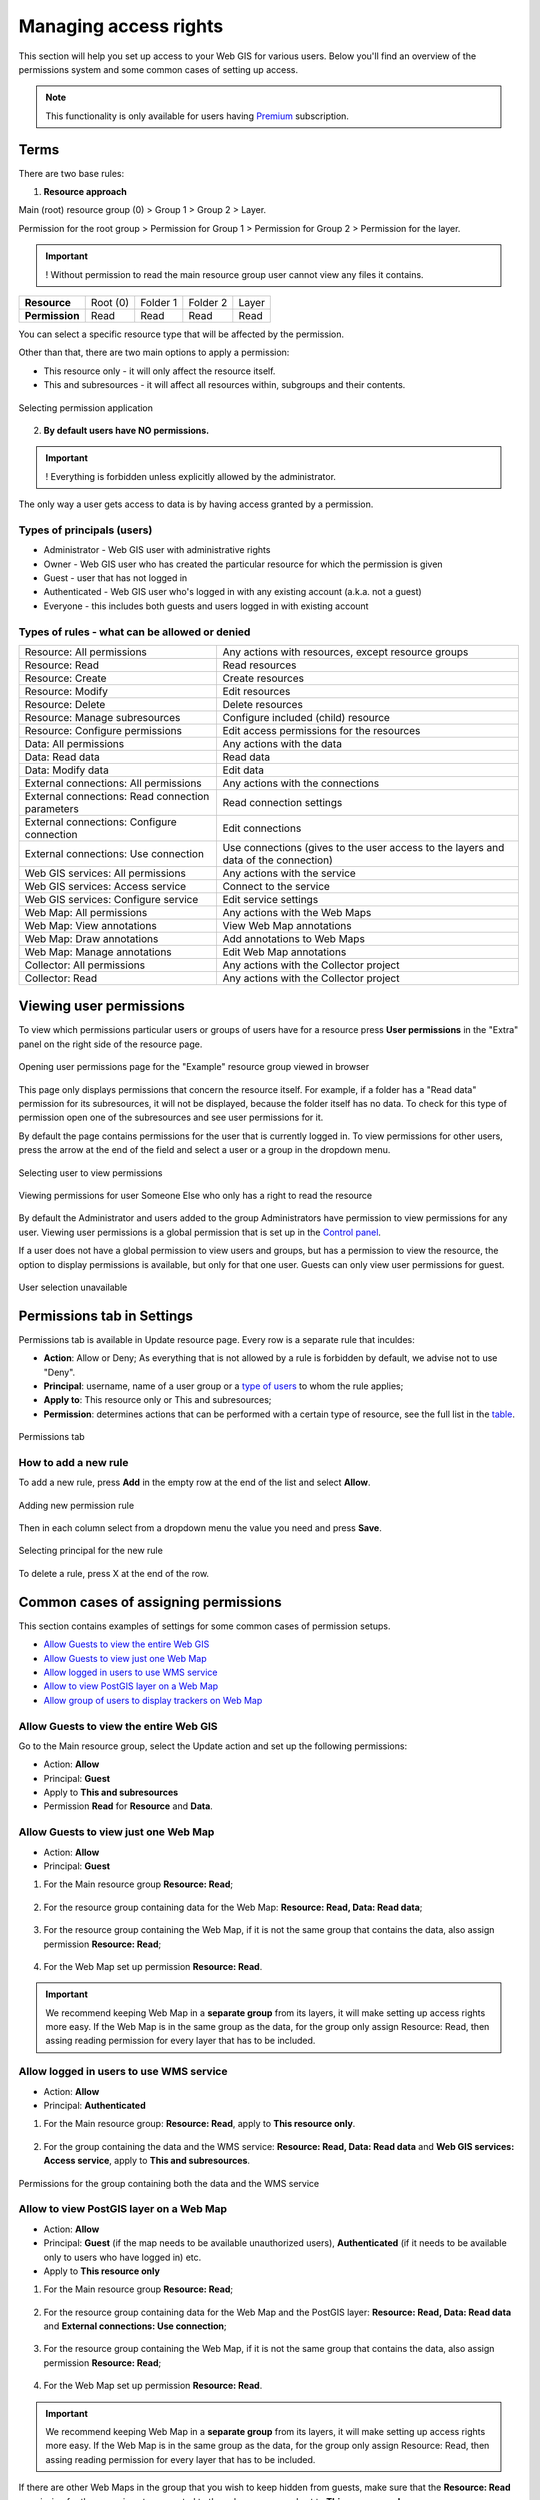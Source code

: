 .. sectionauthor:: Роман Гайнуллов <roman.gainullov@nextgis.ru>, Юлия Григоренко <grigorenko.j@gmail.com>

.. _ngcom_permissions_intro:

Managing access rights
===============================

This section will help you set up access to your Web GIS for various users. Below you'll find an overview of the permissions system and some common cases of setting up access.

.. note::
    This functionality is only available for users having `Premium <http://nextgis.com/pricing/#premium/>`_ subscription.

.. _ngcom_permissions_terms:

Terms
-------------



There are two base rules:

1. **Resource approach**

Main (root) resource group (0) > Group 1 > Group 2 > Layer.

Permission for the root group > Permission for Group 1 > Permission for Group 2 > Permission for the layer.

.. important::
	! Without permission to read the main resource group user cannot view any files it contains.

.. list-table::


   * - **Resource**
     - Root (0)
     - Folder 1
     - Folder 2
     - Layer
   * - **Permission**
     - Read
     - Read
     - Read
     - Read


You can select a specific resource type that will be affected by the permission.

Other than that, there are two main options to apply a permission:

* This resource only - it will only affect the resource itself.
* This and subresources - it will affect all resources within, subgroups and their contents.

.. figure:: _static/permission_apply_en.png
   :name: permission_apply_pic
   :align: center
   :width: 6cm

   Selecting permission application

2. **By default users have NO permissions.**

.. important::
	! Everything is forbidden unless explicitly allowed by the administrator.

The only way a user gets access to data is by having access granted by a permission.

.. _ngcom_permissions_usertypes:

Types of principals (users)
~~~~~~~~~~~~~~~~~~~~~~~~~~~~~~~~~~~~

* Administrator - Web GIS user with administrative rights
* Owner - Web GIS user who has created the particular resource for which the permission is given
* Guest - user that has not logged in
* Authenticated - Web GIS user who's logged in with any existing account (a.k.a. not a guest)
* Everyone - this includes both guests and users logged in with existing account

.. _ngcom_permissions_permtipes:

Types of rules - what can be allowed or denied
~~~~~~~~~~~~~~~~~~~~~~~~~~~~~~~~~~~~~~~~~~~~~~~~~~~~~~~~

.. list-table::

   * - Resource: All permissions
     - Any actions with resources, except resource groups
   * - Resource: Read
     - Read resources
   * - Resource: Create
     - Create resources
   * - Resource: Modify
     - Edit resources
   * - Resource: Delete
     - Delete resources
   * - Resource: Manage subresources
     - Configure included (child) resource
   * - Resource: Configure permissions
     - Edit access permissions for the resources
   * - Data: All permissions 
     - Any actions with the data
   * - Data: Read data
     - Read data
   * - Data: Modify data
     - Edit data
   * - External connections: All permissions
     - Any actions with the connections
   * - External connections: Read connection parameters
     - Read connection settings
   * - External connections: Configure connection
     - Edit connections
   * - External connections: Use connection
     - Use connections (gives to the user access to the layers and data of the connection)
   * - Web GIS services: All permissions
     - Any actions with the service
   * - Web GIS services: Access service
     - Connect to the service
   * - Web GIS services: Configure service
     - Edit service settings
   * - Web Map: All permissions
     - Any actions with the Web Maps
   * - Web Map: View annotations
     - View Web Map annotations
   * - Web Map: Draw annotations
     - Add annotations to Web Maps
   * - Web Map: Manage annotations
     - Edit Web Map annotations
   * - Collector: All permissions
     - Any actions with the Collector project 
   * - Collector: Read
     - Any actions with the Collector project 


.. _ngcom_permissions_view:

Viewing user permissions
---------------------------

To view which permissions particular users or groups of users have for a resource press **User permissions** in the "Extra" panel on the right side of the resource page.

.. figure:: _static/view_permissions_select_en.png
   :name: view_permissions_select_pic
   :align: center
   :width: 20cm

   Opening user permissions page for the "Example" resource group viewed in browser

This page only displays permissions that concern the resource itself. For example, if a folder has a "Read data" permission for its subresources, it will not be displayed, because the folder itself has no data. To check for this type of permission open one of the subresources and see user permissions for it.

By default the page contains permissions for the user that is currently logged in. To view permissions for other users, press the arrow at the end of the field and select a user or a group in the dropdown menu.

.. figure:: _static/view_permissions_principals_en.png
   :name: view_permissions_principals_pic
   :align: center
   :width: 16cm

   Selecting user to view permissions

.. figure:: _static/view_permissions_otheruser_en.png
   :name: view_permissions_otheruser_pic
   :align: center
   :width: 16cm

   Viewing permissions for user Someone Else who only has a right to read the resource

By default the Administrator and users added to the group Administrators have permission to view permissions for any user. Viewing user permissions is a global permission that is set up in the `Control panel <https://docs.nextgis.com/docs_ngweb/source/admin_tasks.html#ngw-group-rights>`_.

If a user does not have a global permission to view users and groups, but has a permission to view the resource, the option to display permissions is available, but only for that one user. Guests can only view user permissions for guest.

.. figure:: _static/view_permissions_blocked_en.png
   :name: view_permissions_blocked_pic
   :align: center
   :width: 20cm

   User selection unavailable



.. _ngcom_permissions_tab:

Permissions tab in Settings
---------------------------

Permissions tab is available in Update resource page. Every row is a separate rule that inculdes:

- **Action**: Allow or Deny; As everything that is not allowed by a rule is forbidden by default, we advise not to use "Deny".
- **Principal**: username, name of a user group or a `type of users <https://docs.nextgis.com/docs_ngcom/source/permissions.html#ngcom-permissions-usertypes>`_ to whom the rule applies;
- **Apply to**: This resource only or This and subresources;
- **Permission**: determines actions that can be performed with a certain type of resource, see the full list in the `table <https://docs.nextgis.com/docs_ngcom/source/permissions.html#ngcom-permissions-permtypes>`_.


.. figure:: _static/resource_permissions_tab_en_2.png
   :name: resource_permissions_tab_pic
   :align: center
   :width: 20cm

   Permissions tab

.. _ngcom_permissions_new:

How to add a new rule
~~~~~~~~~~~~~~~~~~~~~~~~~~~~~

To add a new rule, press **Add** in the empty row at the end of the list and select **Allow**.

.. figure:: _static/resource_permissions_new_en.png
   :name: resource_permissions_tab_pic
   :align: center
   :width: 20cm

   Adding new permission rule

Then in each column select from a dropdown menu the value you need and press **Save**.

.. figure:: _static/resource_permissions_new_details_en.png
   :name: resource_permissions_tab_pic
   :align: center
   :width: 20cm

   Selecting principal for the new rule

To delete a rule, press X at the end of the row.

.. _ngcom_permissions_cases:

Common cases of assigning permissions
------------------------------

This section contains examples of settings for some common cases of permission setups.

* `Allow Guests to view the entire Web GIS <https://docs.nextgis.com/docs_ngcom/source/permissions.html#ngcom-permissions-guest-webgis>`_
* `Allow Guests to view just one Web Map <https://docs.nextgis.com/docs_ngcom/source/permissions.html#ngcom-permissions-guest-webmap>`_
* `Allow logged in users to use WMS service <https://docs.nextgis.com/docs_ngcom/source/permissions.html#ngcom-permissions-auth-wms>`_
* `Allow to view PostGIS layer on a Web Map <https://docs.nextgis.com/docs_ngcom/source/permissions.html#postgis>`_
* `Allow group of users to display trackers on Web Map <https://docs.nextgis.com/docs_ngcom/source/permissions.html#ngcom-permissions-track>`_

.. _ngcom_permissions_guest_webgis:

Allow Guests to view the entire Web GIS
~~~~~~~~~~~~~~~~~~~~~~~~~~~~~~~~~~~~~~~~~~~~

Go to the Main resource group, select the Update action and set up the following permissions:

* Action: **Allow**
* Principal: **Guest**
* Apply to **This and subresources**
* Permission **Read** for **Resource** and **Data**.

.. figure:: _static/allow_guest_webGIS_en_2.png
   :name: allow_guest_webGIS_pic
   :align: center
   :width: 20cm


.. _ngcom_permissions_guest_webmap:

Allow Guests to view just one Web Map
~~~~~~~~~~~~~~~~~~~~~~~~~~~~~~~~~~~~~~~~~~~~

* Action: **Allow**
* Principal: **Guest**

1. For the Main resource group **Resource: Read**;

.. figure:: _static/allow_guest_main_en_2.png
   :name: allow_guest_main_pic
   :align: center
   :width: 20cm

2. For the resource group containing data for the Web Map: **Resource: Read, Data: Read data**;

.. figure:: _static/allow_guest_data_group_en_2.png
   :name: allow_guest_data_group_pic
   :align: center
   :width: 20cm

3. For the resource group containing the Web Map, if it is not the same group that contains the data, also assign permission **Resource: Read**;

.. figure:: _static/allow_guest_webmap_group_en_2.png
   :name: allow_guest_webmap_group_pic
   :align: center
   :width: 20cm

4. For the Web Map set up permission **Resource: Read**.

.. figure:: _static/allow_guest_webmap_en_2.png
   :name: allow_guest_webmap_pic
   :align: center
   :width: 20cm

.. important::
	We recommend keeping Web Map in a **separate group** from its layers, it will make setting up access rights more easy. If the Web Map is in the same group as the data, for the group only assign Resource: Read, then assing reading permission for every layer that has to be included. 


.. _ngcom_permissions_auth_wms:

Allow logged in users to use WMS service
~~~~~~~~~~~~~~~~~~~~~~~~~~~~~~~~~~~~~~~~~~~~

* Action: **Allow**
* Principal: **Authenticated**

1. For the Main resource group: **Resource: Read**, apply to **This resource only**.

.. figure:: _static/allow_auth_main_en_2.png
   :name: allow_auth_main_pic
   :align: center
   :width: 20cm

2. For the group containing the data and the WMS service: **Resource: Read, Data: Read data** and **Web GIS services: Access service**, apply to **This and subresources**.

.. figure:: _static/allow_authorized_WMS_en_2.png
   :name: allow_authorized_WMS_pic
   :align: center
   :width: 20cm

   Permissions for the group containing both the data and the WMS service


.. _ngcom_permissions_postgis:

Allow to view PostGIS layer on a Web Map
~~~~~~~~~~~~~~~~~~~~~~~~~~~~~~~~~~~~~~~~~~~~

* Action: **Allow**
* Principal: **Guest** (if the map needs to be available unauthorized users), **Authenticated** (if it needs to be available only to users who have logged in) etc.
* Apply to **This resource only**

1. For the Main resource group **Resource: Read**;

.. figure:: _static/allow_auth_main_en_2.png
   :name: allow_auth_main_pic
   :align: center
   :width: 20cm

2. For the resource group containing data for the Web Map and the PostGIS layer: **Resource: Read, Data: Read data** and **External connections: Use connection**;

.. figure:: _static/allow_auth_postgis_group_en_2.png
   :name: allow_auth_postgis_group_pic
   :align: center
   :width: 20cm

3. For the resource group containing the Web Map, if it is not the same group that contains the data, also assign permission **Resource: Read**;

.. figure:: _static/allow_auth_webmap_group_en_2.png
   :name: allow_auth_webmap_group_pic
   :align: center
   :width: 20cm

4. For the Web Map set up permission **Resource: Read**.

.. figure:: _static/allow_auth_webmap_en_2.png
   :name: allow_auth_webmap_pic
   :align: center
   :width: 20cm

.. important::
	We recommend keeping Web Map in a **separate group** from its layers, it will make setting up access rights more easy. If the Web Map is in the same group as the data, for the group only assign Resource: Read, then assing reading permission for every layer that has to be included. 

If there are other Web Maps in the group that you wish to keep hidden from guests, make sure that the **Resource: Read** permission for the group is not propagated to the subresources and set to **This resource only**. 

.. _ngcom_permissions_track:

Allow group of users to display trackers on Web Map
~~~~~~~~~~~~~~~~~~~~~~~~~~~~~~~~~~~~~~~~~~~~~~~~~~~~~~~~~~~~~~

* Action: **Allow**
* Principal: **User group** (e.g. "Research group")

1. Permission **Resource: Read**. Apply to: **This resource only**.

Set it for: 

* Main resource group
* Group that contains tracker group
* Trackers group
* Tracker
* Group that contains Web Map
* Web Map

.. figure:: _static/allow_group_webmap_en.png
   :name: allow_guest_webmap_pic
   :align: center
   :width: 20cm

2. Permissions: **Resource: Read** for **This resource only** and **Data: Read data** for **This and subresources**

Set it for:

* Resource group containing data for the Web Map

.. figure:: _static/allow_group_data_group_en.png
   :name: allow_guest_data_group_pic
   :align: center
   :width: 20cm





